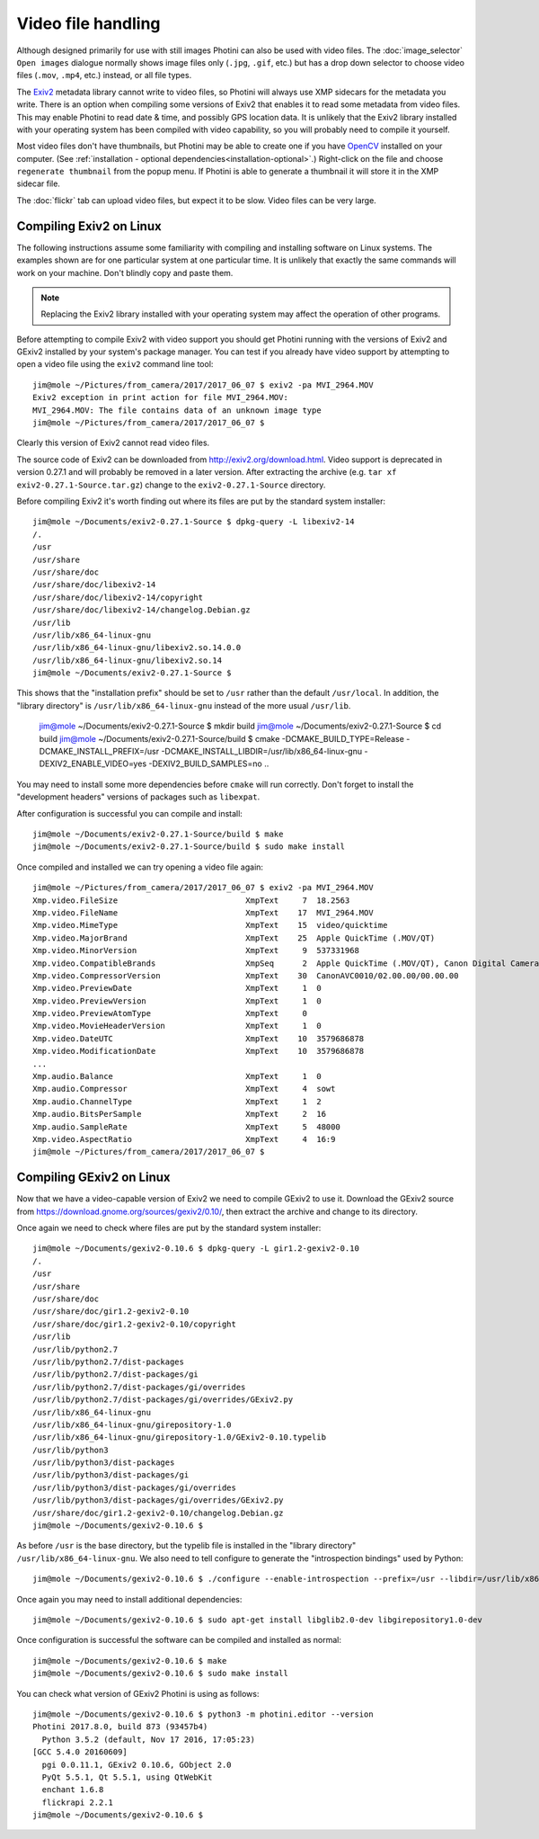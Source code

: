 .. This is part of the Photini documentation.
   Copyright (C)  2017-19  Jim Easterbrook.
   See the file ../DOC_LICENSE.txt for copying condidions.

Video file handling
===================

Although designed primarily for use with still images Photini can also be used with video files.
The :doc:`image_selector` ``Open images`` dialogue normally shows image files only (``.jpg``, ``.gif``, etc.) but has a drop down selector to choose video files (``.mov``, ``.mp4``, etc.) instead, or all file types.

The Exiv2_ metadata library cannot write to video files, so Photini will always use XMP sidecars for the metadata you write.
There is an option when compiling some versions of Exiv2 that enables it to read some metadata from video files.
This may enable Photini to read date & time, and possibly GPS location data.
It is unlikely that the Exiv2 library installed with your operating system has been compiled with video capability, so you will probably need to compile it yourself.

Most video files don't have thumbnails, but Photini may be able to create one if you have `OpenCV`_ installed on your computer.
(See :ref:`installation - optional dependencies<installation-optional>`.)
Right-click on the file and choose ``regenerate thumbnail`` from the popup menu.
If Photini is able to generate a thumbnail it will store it in the XMP sidecar file.

The :doc:`flickr` tab can upload video files, but expect it to be slow.
Video files can be very large.

Compiling Exiv2 on Linux
------------------------

The following instructions assume some familiarity with compiling and installing software on Linux systems.
The examples shown are for one particular system at one particular time.
It is unlikely that exactly the same commands will work on your machine.
Don't blindly copy and paste them.

.. note::
   Replacing the Exiv2 library installed with your operating system may affect the operation of other programs.

Before attempting to compile Exiv2 with video support you should get Photini running with the versions of Exiv2 and GExiv2 installed by your system's package manager.
You can test if you already have video support by attempting to open a video file using the ``exiv2`` command line tool::

   jim@mole ~/Pictures/from_camera/2017/2017_06_07 $ exiv2 -pa MVI_2964.MOV
   Exiv2 exception in print action for file MVI_2964.MOV:
   MVI_2964.MOV: The file contains data of an unknown image type
   jim@mole ~/Pictures/from_camera/2017/2017_06_07 $ 

Clearly this version of Exiv2 cannot read video files.

The source code of Exiv2 can be downloaded from http://exiv2.org/download.html.
Video support is deprecated in version 0.27.1 and will probably be removed in a later version.
After extracting the archive (e.g. ``tar xf exiv2-0.27.1-Source.tar.gz``) change to the ``exiv2-0.27.1-Source`` directory.

Before compiling Exiv2 it's worth finding out where its files are put by the standard system installer::

   jim@mole ~/Documents/exiv2-0.27.1-Source $ dpkg-query -L libexiv2-14
   /.
   /usr
   /usr/share
   /usr/share/doc
   /usr/share/doc/libexiv2-14
   /usr/share/doc/libexiv2-14/copyright
   /usr/share/doc/libexiv2-14/changelog.Debian.gz
   /usr/lib
   /usr/lib/x86_64-linux-gnu
   /usr/lib/x86_64-linux-gnu/libexiv2.so.14.0.0
   /usr/lib/x86_64-linux-gnu/libexiv2.so.14
   jim@mole ~/Documents/exiv2-0.27.1-Source $

This shows that the "installation prefix" should be set to ``/usr`` rather than the default ``/usr/local``.
In addition, the "library directory" is ``/usr/lib/x86_64-linux-gnu`` instead of the more usual ``/usr/lib``.

   jim@mole ~/Documents/exiv2-0.27.1-Source $ mkdir build
   jim@mole ~/Documents/exiv2-0.27.1-Source $ cd build
   jim@mole ~/Documents/exiv2-0.27.1-Source/build $ cmake -DCMAKE_BUILD_TYPE=Release -DCMAKE_INSTALL_PREFIX=/usr -DCMAKE_INSTALL_LIBDIR=/usr/lib/x86_64-linux-gnu -DEXIV2_ENABLE_VIDEO=yes -DEXIV2_BUILD_SAMPLES=no ..

You may need to install some more dependencies before ``cmake`` will run correctly.
Don't forget to install the "development headers" versions of packages such as ``libexpat``.

After configuration is successful you can compile and install::

   jim@mole ~/Documents/exiv2-0.27.1-Source/build $ make
   jim@mole ~/Documents/exiv2-0.27.1-Source/build $ sudo make install

Once compiled and installed we can try opening a video file again::

   jim@mole ~/Pictures/from_camera/2017/2017_06_07 $ exiv2 -pa MVI_2964.MOV
   Xmp.video.FileSize                           XmpText     7  18.2563
   Xmp.video.FileName                           XmpText    17  MVI_2964.MOV
   Xmp.video.MimeType                           XmpText    15  video/quicktime
   Xmp.video.MajorBrand                         XmpText    25  Apple QuickTime (.MOV/QT)
   Xmp.video.MinorVersion                       XmpText     9  537331968
   Xmp.video.CompatibleBrands                   XmpSeq      2  Apple QuickTime (.MOV/QT), Canon Digital Camera
   Xmp.video.CompressorVersion                  XmpText    30  CanonAVC0010/02.00.00/00.00.00
   Xmp.video.PreviewDate                        XmpText     1  0
   Xmp.video.PreviewVersion                     XmpText     1  0
   Xmp.video.PreviewAtomType                    XmpText     0  
   Xmp.video.MovieHeaderVersion                 XmpText     1  0
   Xmp.video.DateUTC                            XmpText    10  3579686878
   Xmp.video.ModificationDate                   XmpText    10  3579686878
   ...
   Xmp.audio.Balance                            XmpText     1  0
   Xmp.audio.Compressor                         XmpText     4  sowt
   Xmp.audio.ChannelType                        XmpText     1  2
   Xmp.audio.BitsPerSample                      XmpText     2  16
   Xmp.audio.SampleRate                         XmpText     5  48000
   Xmp.video.AspectRatio                        XmpText     4  16:9
   jim@mole ~/Pictures/from_camera/2017/2017_06_07 $ 

Compiling GExiv2 on Linux
-------------------------

Now that we have a video-capable version of Exiv2 we need to compile GExiv2 to use it.
Download the GExiv2 source from https://download.gnome.org/sources/gexiv2/0.10/, then extract the archive and change to its directory.

Once again we need to check where files are put by the standard system installer::

   jim@mole ~/Documents/gexiv2-0.10.6 $ dpkg-query -L gir1.2-gexiv2-0.10
   /.
   /usr
   /usr/share
   /usr/share/doc
   /usr/share/doc/gir1.2-gexiv2-0.10
   /usr/share/doc/gir1.2-gexiv2-0.10/copyright
   /usr/lib
   /usr/lib/python2.7
   /usr/lib/python2.7/dist-packages
   /usr/lib/python2.7/dist-packages/gi
   /usr/lib/python2.7/dist-packages/gi/overrides
   /usr/lib/python2.7/dist-packages/gi/overrides/GExiv2.py
   /usr/lib/x86_64-linux-gnu
   /usr/lib/x86_64-linux-gnu/girepository-1.0
   /usr/lib/x86_64-linux-gnu/girepository-1.0/GExiv2-0.10.typelib
   /usr/lib/python3
   /usr/lib/python3/dist-packages
   /usr/lib/python3/dist-packages/gi
   /usr/lib/python3/dist-packages/gi/overrides
   /usr/lib/python3/dist-packages/gi/overrides/GExiv2.py
   /usr/share/doc/gir1.2-gexiv2-0.10/changelog.Debian.gz
   jim@mole ~/Documents/gexiv2-0.10.6 $

As before ``/usr`` is the base directory, but the typelib file is installed in the "library directory" ``/usr/lib/x86_64-linux-gnu``.
We also need to tell configure to generate the "introspection bindings" used by Python::

   jim@mole ~/Documents/gexiv2-0.10.6 $ ./configure --enable-introspection --prefix=/usr --libdir=/usr/lib/x86_64-linux-gnu

Once again you may need to install additional dependencies::

   jim@mole ~/Documents/gexiv2-0.10.6 $ sudo apt-get install libglib2.0-dev libgirepository1.0-dev

Once configuration is successful the software can be compiled and installed as normal::

   jim@mole ~/Documents/gexiv2-0.10.6 $ make
   jim@mole ~/Documents/gexiv2-0.10.6 $ sudo make install

You can check what version of GExiv2 Photini is using as follows::

   jim@mole ~/Documents/gexiv2-0.10.6 $ python3 -m photini.editor --version
   Photini 2017.8.0, build 873 (93457b4)
     Python 3.5.2 (default, Nov 17 2016, 17:05:23) 
   [GCC 5.4.0 20160609]
     pgi 0.0.11.1, GExiv2 0.10.6, GObject 2.0
     PyQt 5.5.1, Qt 5.5.1, using QtWebKit
     enchant 1.6.8
     flickrapi 2.2.1
   jim@mole ~/Documents/gexiv2-0.10.6 $ 

.. _Exiv2:        http://www.exiv2.org/
.. _OpenCV:       http://opencv.org/
